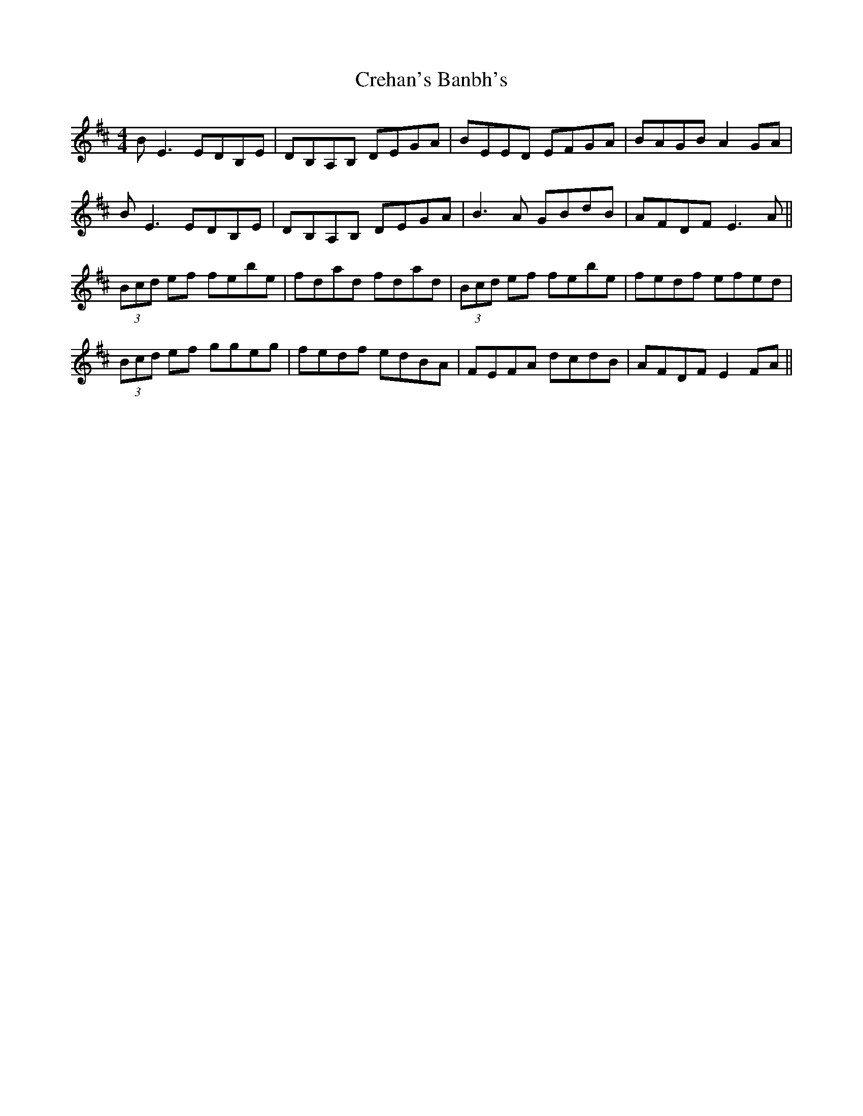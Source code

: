 X: 8529
T: Crehan's Banbh's
R: reel
M: 4/4
K: Edorian
BE3 EDB,E|DB,A,B, DEGA|BEED EFGA|BAGB A2GA|
BE3 EDB,E|DB,A,B, DEGA|B3A GBdB|AFDF E3A||
(3Bcd ef febe|fdad fdad|(3Bcd ef febe|fedf efed|
(3Bcd ef ggeg|fedf edBA|FEFA dcdB|AFDF E2FA||


